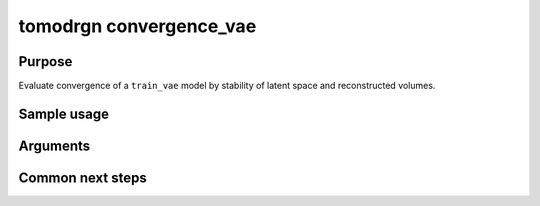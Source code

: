 tomodrgn convergence_vae
===========================

Purpose
--------
Evaluate convergence of a ``train_vae`` model by stability of latent space and reconstructed volumes.

Sample usage
------------


Arguments
---------

.. option:: particles

    Path to input "image series" subtomogram star file. First positional argument.



Common next steps
------------------
